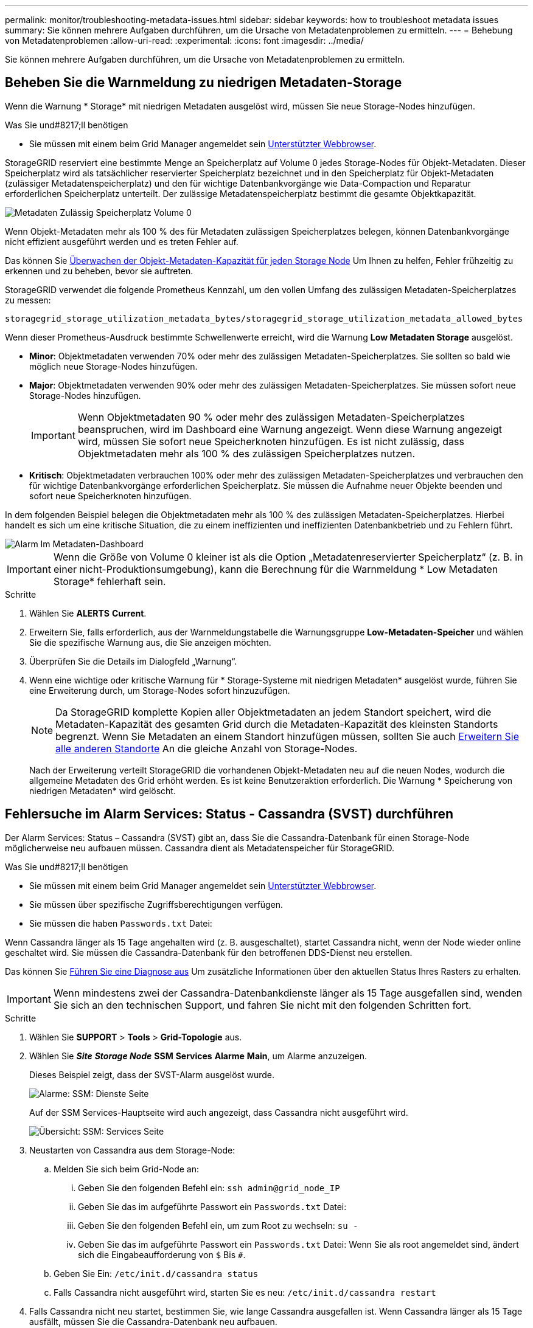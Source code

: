 ---
permalink: monitor/troubleshooting-metadata-issues.html 
sidebar: sidebar 
keywords: how to troubleshoot metadata issues 
summary: Sie können mehrere Aufgaben durchführen, um die Ursache von Metadatenproblemen zu ermitteln. 
---
= Behebung von Metadatenproblemen
:allow-uri-read: 
:experimental: 
:icons: font
:imagesdir: ../media/


[role="lead"]
Sie können mehrere Aufgaben durchführen, um die Ursache von Metadatenproblemen zu ermitteln.



== Beheben Sie die Warnmeldung zu niedrigen Metadaten-Storage

Wenn die Warnung * Storage* mit niedrigen Metadaten ausgelöst wird, müssen Sie neue Storage-Nodes hinzufügen.

.Was Sie und#8217;ll benötigen
* Sie müssen mit einem beim Grid Manager angemeldet sein xref:../admin/web-browser-requirements.adoc[Unterstützter Webbrowser].


StorageGRID reserviert eine bestimmte Menge an Speicherplatz auf Volume 0 jedes Storage-Nodes für Objekt-Metadaten. Dieser Speicherplatz wird als tatsächlicher reservierter Speicherplatz bezeichnet und in den Speicherplatz für Objekt-Metadaten (zulässiger Metadatenspeicherplatz) und den für wichtige Datenbankvorgänge wie Data-Compaction und Reparatur erforderlichen Speicherplatz unterteilt. Der zulässige Metadatenspeicherplatz bestimmt die gesamte Objektkapazität.

image::../media/metadata_allowed_space_volume_0.png[Metadaten Zulässig Speicherplatz Volume 0]

Wenn Objekt-Metadaten mehr als 100 % des für Metadaten zulässigen Speicherplatzes belegen, können Datenbankvorgänge nicht effizient ausgeführt werden und es treten Fehler auf.

Das können Sie xref:monitoring-storage-capacity.adoc#monitor-object-metadata-capacity-for-each-storage-node[Überwachen der Objekt-Metadaten-Kapazität für jeden Storage Node] Um Ihnen zu helfen, Fehler frühzeitig zu erkennen und zu beheben, bevor sie auftreten.

StorageGRID verwendet die folgende Prometheus Kennzahl, um den vollen Umfang des zulässigen Metadaten-Speicherplatzes zu messen:

[listing]
----
storagegrid_storage_utilization_metadata_bytes/storagegrid_storage_utilization_metadata_allowed_bytes
----
Wenn dieser Prometheus-Ausdruck bestimmte Schwellenwerte erreicht, wird die Warnung *Low Metadaten Storage* ausgelöst.

* *Minor*: Objektmetadaten verwenden 70% oder mehr des zulässigen Metadaten-Speicherplatzes. Sie sollten so bald wie möglich neue Storage-Nodes hinzufügen.
* *Major*: Objektmetadaten verwenden 90% oder mehr des zulässigen Metadaten-Speicherplatzes. Sie müssen sofort neue Storage-Nodes hinzufügen.
+

IMPORTANT: Wenn Objektmetadaten 90 % oder mehr des zulässigen Metadaten-Speicherplatzes beanspruchen, wird im Dashboard eine Warnung angezeigt. Wenn diese Warnung angezeigt wird, müssen Sie sofort neue Speicherknoten hinzufügen. Es ist nicht zulässig, dass Objektmetadaten mehr als 100 % des zulässigen Speicherplatzes nutzen.

* *Kritisch*: Objektmetadaten verbrauchen 100% oder mehr des zulässigen Metadaten-Speicherplatzes und verbrauchen den für wichtige Datenbankvorgänge erforderlichen Speicherplatz. Sie müssen die Aufnahme neuer Objekte beenden und sofort neue Speicherknoten hinzufügen.


In dem folgenden Beispiel belegen die Objektmetadaten mehr als 100 % des zulässigen Metadaten-Speicherplatzes. Hierbei handelt es sich um eine kritische Situation, die zu einem ineffizienten und ineffizienten Datenbankbetrieb und zu Fehlern führt.

image::../media/cdlp_dashboard_alarm.gif[Alarm Im Metadaten-Dashboard]


IMPORTANT: Wenn die Größe von Volume 0 kleiner ist als die Option „Metadatenreservierter Speicherplatz“ (z. B. in einer nicht-Produktionsumgebung), kann die Berechnung für die Warnmeldung * Low Metadaten Storage* fehlerhaft sein.

.Schritte
. Wählen Sie *ALERTS* *Current*.
. Erweitern Sie, falls erforderlich, aus der Warnmeldungstabelle die Warnungsgruppe *Low-Metadaten-Speicher* und wählen Sie die spezifische Warnung aus, die Sie anzeigen möchten.
. Überprüfen Sie die Details im Dialogfeld „Warnung“.
. Wenn eine wichtige oder kritische Warnung für * Storage-Systeme mit niedrigen Metadaten* ausgelöst wurde, führen Sie eine Erweiterung durch, um Storage-Nodes sofort hinzuzufügen.
+

NOTE: Da StorageGRID komplette Kopien aller Objektmetadaten an jedem Standort speichert, wird die Metadaten-Kapazität des gesamten Grid durch die Metadaten-Kapazität des kleinsten Standorts begrenzt. Wenn Sie Metadaten an einem Standort hinzufügen müssen, sollten Sie auch xref:../expand/index.adoc[Erweitern Sie alle anderen Standorte] An die gleiche Anzahl von Storage-Nodes.

+
Nach der Erweiterung verteilt StorageGRID die vorhandenen Objekt-Metadaten neu auf die neuen Nodes, wodurch die allgemeine Metadaten des Grid erhöht werden. Es ist keine Benutzeraktion erforderlich. Die Warnung * Speicherung von niedrigen Metadaten* wird gelöscht.





== Fehlersuche im Alarm Services: Status - Cassandra (SVST) durchführen

Der Alarm Services: Status – Cassandra (SVST) gibt an, dass Sie die Cassandra-Datenbank für einen Storage-Node möglicherweise neu aufbauen müssen. Cassandra dient als Metadatenspeicher für StorageGRID.

.Was Sie und#8217;ll benötigen
* Sie müssen mit einem beim Grid Manager angemeldet sein xref:../admin/web-browser-requirements.adoc[Unterstützter Webbrowser].
* Sie müssen über spezifische Zugriffsberechtigungen verfügen.
* Sie müssen die haben `Passwords.txt` Datei:


Wenn Cassandra länger als 15 Tage angehalten wird (z. B. ausgeschaltet), startet Cassandra nicht, wenn der Node wieder online geschaltet wird. Sie müssen die Cassandra-Datenbank für den betroffenen DDS-Dienst neu erstellen.

Das können Sie xref:running-diagnostics.adoc[Führen Sie eine Diagnose aus] Um zusätzliche Informationen über den aktuellen Status Ihres Rasters zu erhalten.


IMPORTANT: Wenn mindestens zwei der Cassandra-Datenbankdienste länger als 15 Tage ausgefallen sind, wenden Sie sich an den technischen Support, und fahren Sie nicht mit den folgenden Schritten fort.

.Schritte
. Wählen Sie *SUPPORT* > *Tools* > *Grid-Topologie* aus.
. Wählen Sie *_Site_* *_Storage Node_* *SSM* *Services* *Alarme* *Main*, um Alarme anzuzeigen.
+
Dieses Beispiel zeigt, dass der SVST-Alarm ausgelöst wurde.

+
image::../media/svst_alarm.gif[Alarme: SSM: Dienste Seite]

+
Auf der SSM Services-Hauptseite wird auch angezeigt, dass Cassandra nicht ausgeführt wird.

+
image::../media/cassandra_not_running.gif[Übersicht: SSM: Services Seite]

. [[restart_Cassandra_from_the_Storage_Node, Start=3]]Neustarten von Cassandra aus dem Storage-Node:
+
.. Melden Sie sich beim Grid-Node an:
+
... Geben Sie den folgenden Befehl ein: `ssh admin@grid_node_IP`
... Geben Sie das im aufgeführte Passwort ein `Passwords.txt` Datei:
... Geben Sie den folgenden Befehl ein, um zum Root zu wechseln: `su -`
... Geben Sie das im aufgeführte Passwort ein `Passwords.txt` Datei: Wenn Sie als root angemeldet sind, ändert sich die Eingabeaufforderung von `$` Bis `#`.


.. Geben Sie Ein: `/etc/init.d/cassandra status`
.. Falls Cassandra nicht ausgeführt wird, starten Sie es neu: `/etc/init.d/cassandra restart`


. Falls Cassandra nicht neu startet, bestimmen Sie, wie lange Cassandra ausgefallen ist. Wenn Cassandra länger als 15 Tage ausfällt, müssen Sie die Cassandra-Datenbank neu aufbauen.
+

IMPORTANT: Wenn zwei oder mehr der Cassandra-Datenbankdienste ausgefallen sind, wenden Sie sich an den technischen Support, und fahren Sie nicht mit den folgenden Schritten fort.

+
Sie können feststellen, wie lange Cassandra ausgefallen ist, indem Sie sie aufschreiben oder die Datei servermanager.log lesen.

. Cassandra Diagramm:
+
.. Wählen Sie *SUPPORT* *Tools* *Grid-Topologie* aus. Wählen Sie dann *_Site_* *_Storage Node_* *SSM* *Services* *Berichte* *Diagramme* aus.
.. Wählen Sie *Attribut* *Service: Status - Cassandra*.
.. Geben Sie für *Startdatum* ein Datum ein, das mindestens 16 Tage vor dem aktuellen Datum liegt. Geben Sie für *Enddatum* das aktuelle Datum ein.
.. Klicken Sie Auf *Aktualisieren*.
.. Wenn Cassandra für mehr als 15 Tage nicht verfügbar ist, bauen Sie die Cassandra-Datenbank erneut aus.




Das folgende Diagramm zeigt, dass Cassandra seit mindestens 17 Tagen ausgefallen ist.

image::../media/cassandra_not_running_chart.png[Übersicht: SSM: Services Seite]

. So prüfen Sie die Datei servermanager.log auf dem Speicherknoten:
+
.. Melden Sie sich beim Grid-Node an:
+
... Geben Sie den folgenden Befehl ein: `ssh admin@grid_node_IP`
... Geben Sie das im aufgeführte Passwort ein `Passwords.txt` Datei:
... Geben Sie den folgenden Befehl ein, um zum Root zu wechseln: `su -`
... Geben Sie das im aufgeführte Passwort ein `Passwords.txt` Datei: Wenn Sie als root angemeldet sind, ändert sich die Eingabeaufforderung von `$` Bis `#`.


.. Geben Sie Ein: `cat /var/local/log/servermanager.log`
+
Der Inhalt der Datei servermanager.log wird angezeigt.

+
Wenn Cassandra länger als 15 Tage ausfällt, wird die folgende Meldung in der Datei servermanager.log angezeigt:

+
[listing]
----
"2014-08-14 21:01:35 +0000 | cassandra | cassandra not
started because it has been offline for longer than
its 15 day grace period - rebuild cassandra
----
.. Stellen Sie sicher, dass der Zeitstempel dieser Nachricht der Zeitpunkt ist, zu dem Sie versucht haben, Cassandra wie in Schritt angegeben neu zu starten ,Starten Sie Cassandra vom Storage-Node aus neu.
+
Für Cassandra gibt es mehrere Einträge; Sie müssen den letzten Eintrag finden.

.. Wenn Cassandra länger als 15 Tage ausfällt, müssen Sie die Cassandra-Datenbank neu aufbauen.
+
Anweisungen hierzu finden Sie unter xref:../maintain/recovering-storage-node-that-has-been-down-more-than-15-days.adoc[Stellen Sie Storage Node länger als 15 Tage wieder her].

.. Wenden Sie sich an den technischen Support, wenn die Alarme nach dem Wiederaufbau von Cassandra nicht gelöscht werden.






== Fehlerbehebung bei Cassandra-Fehlern außerhalb des Speichers (SMTT-Alarm)

Ein Alarm für Total Events (SMTT) wird ausgelöst, wenn die Cassandra-Datenbank einen Fehler außerhalb des Arbeitsspeichers hat. Wenn dieser Fehler auftritt, wenden Sie sich an den technischen Support, um das Problem zu bearbeiten.

Wenn für die Cassandra-Datenbank ein Fehler außerhalb des Arbeitsspeichers auftritt, wird ein Heap Dump erstellt, ein SMTT-Alarm (Total Events) ausgelöst und die Anzahl der Cassandra Heap Out of Memory-Fehler wird um eins erhöht.

.Schritte
. Um das Ereignis anzuzeigen, wählen Sie *SUPPORT* *Tools* *Grid-Topologie* *Konfiguration*.
. Stellen Sie sicher, dass die Anzahl der Cassandra Heap-Fehler bei einem Speicherfehler mindestens 1 beträgt.
+
Das können Sie xref:running-diagnostics.adoc[Führen Sie eine Diagnose aus] Um zusätzliche Informationen über den aktuellen Status Ihres Rasters zu erhalten.

. Gehen Sie zu `/var/local/core/`, Komprimieren Sie die `Cassandra.hprof` Datei erstellen und an den technischen Support senden.
. Erstellen Sie ein Backup der `Cassandra.hprof` Datei und löschen Sie sie aus dem `/var/local/core/ directory`.
+
Diese Datei kann bis zu 24 GB groß sein, so sollten Sie sie entfernen, um Speicherplatz freizugeben.

. Nachdem das Problem behoben wurde, aktivieren Sie das Kontrollkästchen *Zurücksetzen* für die Anzahl der Cassandra-Heap-Fehler aus dem Speicher. Wählen Sie dann *Änderungen anwenden*.
+

NOTE: Um die Anzahl der Ereignisse zurückzusetzen, müssen Sie über die Berechtigung für die Konfiguration der Grid-Topologie-Seite verfügen.


